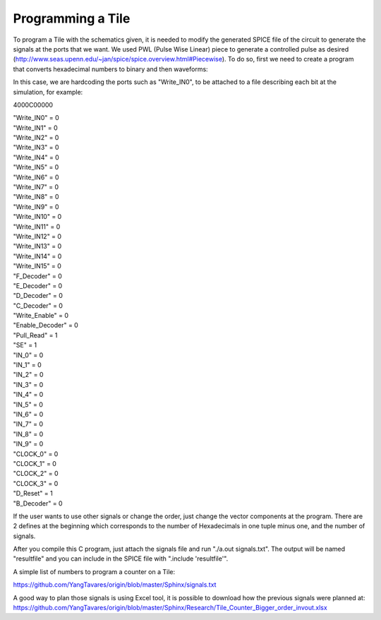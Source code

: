 Programming a Tile
==================

To program a Tile with the schematics given, it is needed to modify the generated SPICE file of the circuit to generate the signals at the ports that we want. We used PWL (Pulse Wise Linear) piece to generate a controlled pulse as desired (http://www.seas.upenn.edu/~jan/spice/spice.overview.html#Piecewise). To do so, first we need to create a program that converts hexadecimal numbers to binary and then waveforms:

.. 	code-block:: c
   	:linenos:

   	#define _GNU_SOURCE
	#include <stdio.h>
	#include <stdlib.h>
	#include <string.h>
	#include <unistd.h>
	#include <errno.h>

	#define HEX_SIZE	9 // 10-1
	#define SIGNALS_NUM 39

	int chartohex(char c){

		switch (c){
			case '0':
				return 0;
			case '1':
				return 1;
			case '2':
				return 2;
			case '3':
				return 3;
			case '4':
				return 4;
			case '5':
				return 5;
			case '6':
				return 6;
			case '7':
				return 7;
			case '8':
				return 8;
			case '9':
				return 9;
			case 'A':
				return 10;
			case 'B':
				return 11;
			case 'C':
				return 12;
			case 'D':
				return 13;
			case 'E':
				return 14;
			case 'F':
				return 15;
			case 'a':
				return 10;
			case 'b':	
				return 11;
			case 'c':
				return 12;
			case 'd':
				return 13;
			case 'e':
				return 14;	
			case 'f':
				return 15;
			default:
				printf("Not valid\n");
				return 0;
		}
		
	}

	int main(int argc, char *argv[]){

	    int i = 1, j = 0;
	    int currentnumber;
		int result;
		int t=100;
		int getchange;
		
		const char *names[SIGNALS_NUM+2];
		names[0] = "Write_IN0";
		names[1] = "Write_IN1";
		names[2] = "Write_IN2";
		names[3] = "Write_IN3";
		names[4] = "Write_IN4";
		names[5] = "Write_IN5";
		names[6] = "Write_IN6";
		names[7] = "Write_IN7";
		names[8] = "Write_IN8";
		names[9] = "Write_IN9";
		names[10] = "Write_IN10";
		names[11] = "Write_IN11";
		names[12] = "Write_IN12";
		names[13] = "Write_IN13";
		names[14] = "Write_IN14";
		names[15] = "Write_IN15";
		names[16] = "F_Decoder";
		names[17] = "E_Decoder";
		names[18] = "D_Decoder";
		names[19] = "C_Decoder";
		names[20] = "Write_Enable";
		names[21] = "Enable_Decoder";
		names[22] = "Pull_Read";
		names[23] = "SE";
		names[24] = "IN_0";
		names[25] = "IN_1";
		names[26] = "IN_2";
		names[27] = "IN_3";
		names[28] = "IN_4";
		names[29] = "IN_5";
		names[30] = "IN_6";
		names[31] = "IN_7";
		names[32] = "IN_8";
		names[33] = "IN_9";
		names[34] = "CLOCK_0";
		names[35] = "CLOCK_1";
		names[36] = "CLOCK_2";
		names[37] = "CLOCK_3";
		names[38] = "D_Reset";
		names[39] = "B_Decoder";
			
			

		char cwd[1024];
		char ch;
		char line[256];
		
		FILE  *newfile;
		FILE  *inputfile;
		int number;
		int testcount=0;
		
		int sizeoffile=0;
		int currenthex = HEX_SIZE;
		int amountofshift;

		char c;
		
		inputfile = fopen(argv[1],"r");
		
		printf("The contents of %s file are :\n", argv[1]);
			
		while (fgets(line, sizeof(line), inputfile)) {
			int i = 0;
			printf("%s",line);
			/*
			for(i=0;i<=10;i++){
				c = line[i];
				printf("line%d-->%c\n",i, c);
				number = chartohex(c);
				printf("NUMERO--->%d\n",number);
			}		
			*/
			sizeoffile++;
		}	
		//printf("sizeoffile--->%d\n",sizeoffile);
		fclose(inputfile);
			
		if (getcwd(cwd, sizeof(cwd)) != NULL)
			fprintf(stdout, "Current working dir: %s\n", cwd);
	    else
	        perror("getcwd() error");

	    strcat(cwd,"/");
	    strcat(cwd,"resultfile");
	    newfile = fopen(cwd,"w");
		if (newfile == NULL)
		perror("failed to open file\n");

		for(j=0;j<=SIGNALS_NUM;j++){
			//printf(names[j]);
			inputfile = fopen(argv[1],"r");
			
			fgets(line, sizeof(line), inputfile);
			fprintf(newfile,"V%d %s VSS PWL(",j,names[j]);
			getchange=0;
			c = line[currenthex];
			//printf("C--->%c\n",c);
			currentnumber = chartohex(c);
			amountofshift = j%4;
			currentnumber = currentnumber >> amountofshift;
			result = currentnumber & 1;
			//printf("%d",result);
			if(result==1){
				fprintf(newfile,"%dns%s",0," 1.2 ");
				getchange = 1;
			}
			if(result==0){
				fprintf(newfile,"%dns%s",0," 0 ");
				getchange = 0;
			}
			for(i=2;i<sizeoffile+1;i++){
				fgets(line, sizeof(line), inputfile);
				c = line[currenthex];
				//printf("C--->%c\n",c);
				currentnumber = chartohex(c);
				amountofshift = j%4;
				currentnumber = currentnumber >> amountofshift;
				result = currentnumber & 1;
				//printf("%d",result);
				if(result==1){
						if(getchange==0){
								fprintf(newfile,"%dns%s",(t*(i-1)-1)," 0 ");
						}
						fprintf(newfile,"%dns%s",t*(i-1)," 1.2 ");
						getchange = 1;
				}
				if(result==0){
						if(getchange==1){
								fprintf(newfile,"%dns%s",(t*(i-1)-1)," 1.2 ");
						}
						fprintf(newfile,"%dns%s",t*(i-1)," 0 ");
						getchange = 0;
				}
			}
			fprintf(newfile,")\n");
			fclose(inputfile);
			testcount++;
			if(testcount>3){
				testcount=0;
				currenthex=currenthex-1;
			}		
		}
		fclose(newfile);
		
		

	}

In this case, we are hardcoding the ports such as "Write_IN0", to be attached to a file describing each bit at the simulation, for example: 

4000C00000

| "Write_IN0" = 0 
| "Write_IN1" = 0 
| "Write_IN2" = 0
| "Write_IN3" = 0
| "Write_IN4" = 0
| "Write_IN5" = 0
| "Write_IN6" = 0
| "Write_IN7" = 0
| "Write_IN8" = 0
| "Write_IN9" = 0
| "Write_IN10" = 0
| "Write_IN11" = 0
| "Write_IN12" = 0
| "Write_IN13" = 0
| "Write_IN14" = 0
| "Write_IN15" = 0
| "F_Decoder" = 0
| "E_Decoder" = 0
| "D_Decoder" = 0
| "C_Decoder" = 0
| "Write_Enable" = 0
| "Enable_Decoder" = 0
| "Pull_Read" = 1
| "SE" = 1
| "IN_0" = 0
| "IN_1" = 0
| "IN_2" = 0
| "IN_3" = 0
| "IN_4" = 0
| "IN_5" = 0
| "IN_6" = 0
| "IN_7" = 0
| "IN_8" = 0
| "IN_9" = 0
| "CLOCK_0" = 0
| "CLOCK_1" = 0
| "CLOCK_2" = 0
| "CLOCK_3" = 0
| "D_Reset" = 1
| "B_Decoder" = 0


If the user wants to use other signals or change the order, just change the vector components at the program. There are 2 defines at the beginning which corresponds to the number of Hexadecimals in one tuple minus one, and the number of signals.

After you compile this C program, just attach the signals file and run "./a.out signals.txt". The output will be named "resultfile" and you can include in the SPICE file with ".include 'resultfile'".

A simple list of numbers to program a counter on a Tile:

https://github.com/YangTavares/origin/blob/master/Sphinx/signals.txt

A good way to plan those signals is using Excel tool, it is possible to download how the previous signals were planned at: https://github.com/YangTavares/origin/blob/master/Sphinx/Research/Tile_Counter_Bigger_order_invout.xlsx
